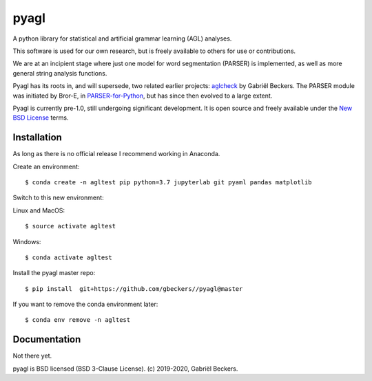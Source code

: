 pyagl
=====

A python library for statistical and artificial grammar learning (AGL)
analyses.

This software is used for our own research, but is freely available to
others for use or contributions.

We are at an incipient stage where just one model for word segmentation
(PARSER) is implemented, as well as more general string analysis functions.

Pyagl has its roots in, and will supersede, two related earlier projects:
`aglcheck <https://github.com/gjlbeckers-uu/aglcheck>`__ by Gabriël Beckers.
The PARSER module was initiated by Bror-E, in `PARSER-for-Python
<https://github.com/Bror-E/PARSER-for-Python>`__, but has since then evolved
to a large extent.

Pyagl is currently pre-1.0, still undergoing significant development. It is
open source and freely available under the
`New BSD License <https://opensource.org/licenses/BSD-3-Clause>`__ terms.


Installation
------------

As long as there is no official release I recommend working in Anaconda.

Create an environment::

    $ conda create -n agltest pip python=3.7 jupyterlab git pyaml pandas matplotlib

Switch to this new environment:

Linux and MacOS::

    $ source activate agltest

Windows::

    $ conda activate agltest

Install the pyagl master repo::

    $ pip install  git+https://github.com/gbeckers//pyagl@master


If you want to remove the conda environment later::

    $ conda env remove -n agltest


Documentation
-------------

Not there yet.


pyagl is BSD licensed (BSD 3-Clause License). (c) 2019-2020, Gabriël Beckers.
